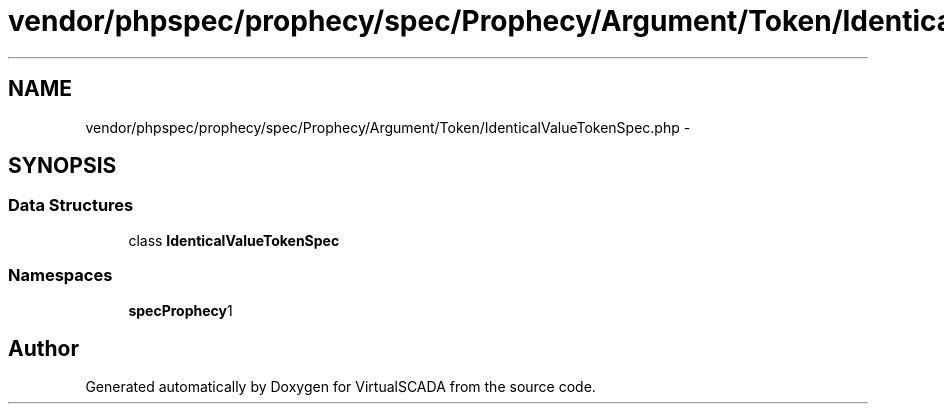 .TH "vendor/phpspec/prophecy/spec/Prophecy/Argument/Token/IdenticalValueTokenSpec.php" 3 "Tue Apr 14 2015" "Version 1.0" "VirtualSCADA" \" -*- nroff -*-
.ad l
.nh
.SH NAME
vendor/phpspec/prophecy/spec/Prophecy/Argument/Token/IdenticalValueTokenSpec.php \- 
.SH SYNOPSIS
.br
.PP
.SS "Data Structures"

.in +1c
.ti -1c
.RI "class \fBIdenticalValueTokenSpec\fP"
.br
.in -1c
.SS "Namespaces"

.in +1c
.ti -1c
.RI " \fBspec\\Prophecy\\Argument\\Token\fP"
.br
.in -1c
.SH "Author"
.PP 
Generated automatically by Doxygen for VirtualSCADA from the source code\&.
